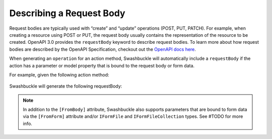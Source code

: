 Describing a Request Body
===========================

Request bodies are typically used with “create” and “update” operations (POST, PUT, PATCH). For example, when creating a resource using POST or PUT, the request body usually contains the representation of the resource to be created. OpenAPI 3.0 provides the ``requestBody`` keyword to describe request bodies.
To learn more about how request bodies are described by the OpenAPI Specification, checkout out the `OpenAPI docs here <https://swagger.io/docs/specification/describing-request-body/>`_.

When generating an ``operation`` for an action method, Swashbuckle will automatically include a ``requestBody`` if the action has a parameter or model property that is bound to the request body or form data.

For example, given the following action method:

    .. literalinclude:: ..\..\..\test\WebSites\TheBasics\Controllers\UsersController.cs
        :language: csharp
        :start-at: [HttpPost]
        :end-at: public
        :dedent: 8

    .. literalinclude:: ..\..\..\test\WebSites\TheBasics\Models\User.cs
        :language: csharp
        :start-at: public class User
        :lines: 1-5 
        :dedent: 4
 
Swashbuckle will generate the following requestBody:

    .. literalinclude:: ..\..\..\test\WebSites\TheBasics\swagger.yaml
        :language: yaml
        :start-after: operationId: CreateUser
        :end-before: responses:
        :dedent: 6

.. note:: In addition to the ``[FromBody]`` attribute, Swashbuckle also supports parameters that are bound to form data via the ``[FromForm]`` attribute and/or ``IFormFile`` and ``IFormFileCollection`` types. See #TODO for more info.